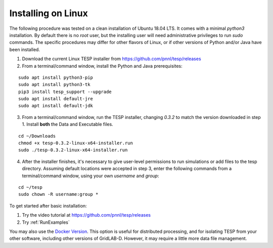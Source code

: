 Installing on Linux
-------------------

The following procedure was tested on a clean installation of Ubuntu 18.04 LTS.
It comes with a minimal *python3* installation. By default there is no *root* user,
but the installing user will need administrative privileges to run *sudo* commands.
The specific procedures may differ for other flavors of Linux, or if other versions
of Python and/or Java have been installed.

1. Download the current Linux TESP installer from https://github.com/pnnl/tesp/releases
2. From a terminal/command window, install the Python and Java prerequisites:

::

 sudo apt install python3-pip
 sudo apt install python3-tk
 pip3 install tesp_support --upgrade
 sudo apt install default-jre
 sudo apt install default-jdk

3. From a terminal/command window, run the TESP installer, changing *0.3.2* to match 
   the version downloaded in step 1. Install **both** the Data and Executable files.

::

 cd ~/Downloads
 chmod +x tesp-0.3.2-linux-x64-installer.run
 sudo ./tesp-0.3.2-linux-x64-installer.run

4. After the installer finishes, it's necessary to give user-level permissions to
   run simulations or add files to the tesp directory. Assuming default locations
   were accepted in step 3, enter the following commands from a terminal/command
   window, using your own *username* and *group*:

::

 cd ~/tesp
 sudo chown -R username:group *

To get started after basic installation:

1. Try the video tutorial at https://github.com/pnnl/tesp/releases
2. Try :ref:`RunExamples` 

You may also use the `Docker Version`_. This option is useful for distributed processing, and for 
isolating TESP from your other software, including other versions of GridLAB-D. However, 
it may require a little more data file management.

.. _`Docker Version`: https://github.com/pnnl/tesp/blob/develop/install/Docker/ReadMe.md



